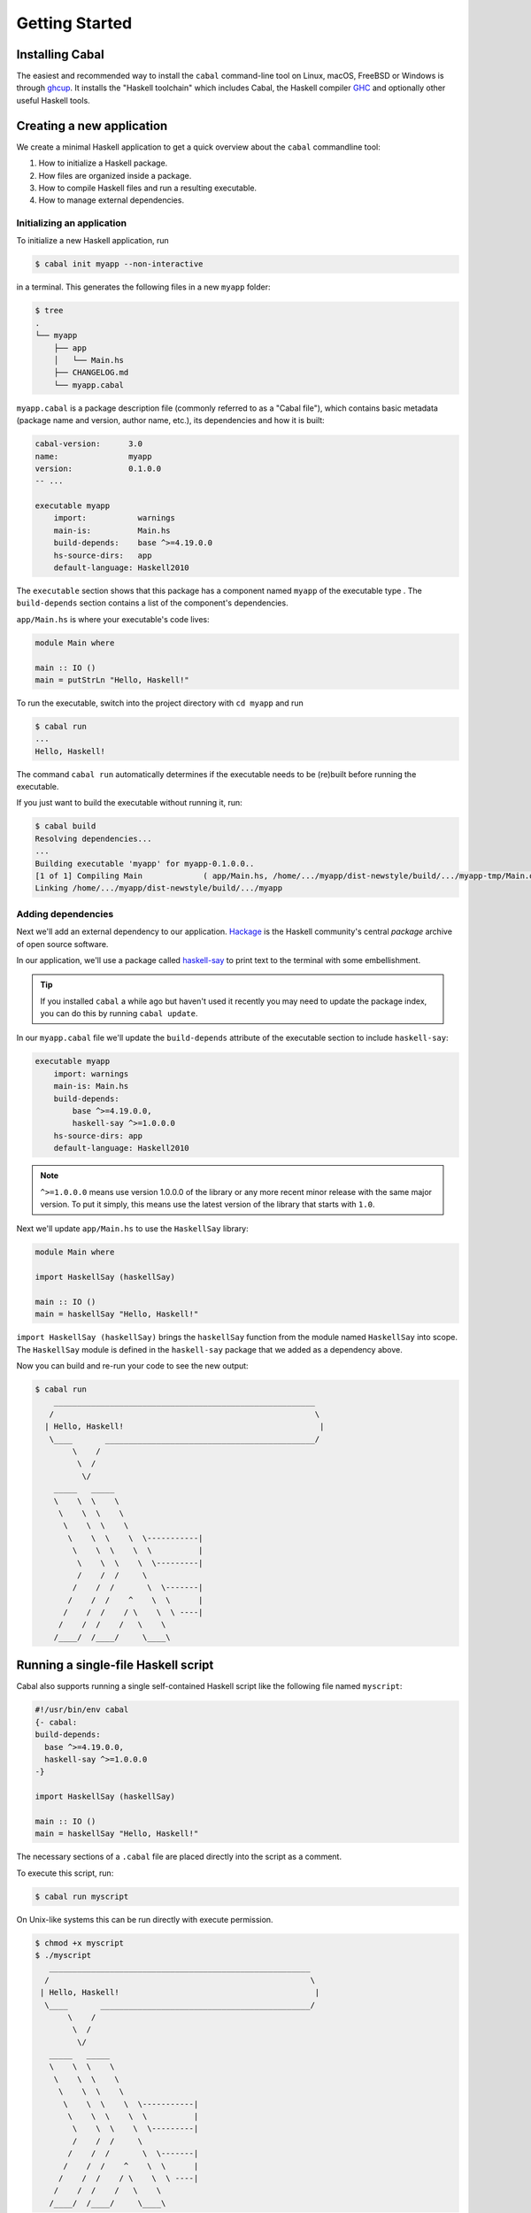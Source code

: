 Getting Started
===============

Installing Cabal
----------------

The easiest and recommended way to install the ``cabal`` command-line tool 
on Linux, macOS, FreeBSD or Windows is through `ghcup <https://www.haskell.org/ghcup/>`__. 
It installs the "Haskell toolchain" which includes Cabal,
the Haskell compiler `GHC <https://www.haskell.org/ghc/>`__ 
and optionally other useful Haskell tools.

Creating a new application
--------------------------

We create a minimal Haskell application to get a quick overview 
about the ``cabal`` commandline tool:

1. How to initialize a Haskell package.
2. How files are organized inside a package.
3. How to compile Haskell files and run a resulting executable.
4. How to manage external dependencies.

Initializing an application
^^^^^^^^^^^^^^^^^^^^^^^^^^^

To initialize a new Haskell application, run

.. code-block:: console

    $ cabal init myapp --non-interactive

in a terminal. This generates the following files in a new ``myapp`` folder:

.. code-block:: console

    $ tree
    .
    └── myapp
        ├── app
        │   └── Main.hs
        ├── CHANGELOG.md
        └── myapp.cabal

``myapp.cabal`` is a package description file (commonly referred to as a "Cabal file"), which contains basic metadata (package name and version, author name, etc.),
its dependencies and how it is built:

.. code-block:: cabal

    cabal-version:      3.0
    name:               myapp
    version:            0.1.0.0
    -- ...

    executable myapp
        import:           warnings
        main-is:          Main.hs
        build-depends:    base ^>=4.19.0.0
        hs-source-dirs:   app
        default-language: Haskell2010

The ``executable`` section shows that this package has a component named ``myapp``
of the executable type .
The ``build-depends`` section contains a list of the component's dependencies.


``app/Main.hs`` is where your executable's code lives:

.. code-block:: haskell

    module Main where

    main :: IO ()
    main = putStrLn "Hello, Haskell!"


To run the executable, switch into the project directory with ``cd myapp`` and  run 

.. code-block:: console

     $ cabal run
     ...
     Hello, Haskell!

The command ``cabal run`` automatically determines if the executable needs to be (re)built
before running the executable.

If you just want to build the executable without running it, run:

.. code-block:: console

    $ cabal build
    Resolving dependencies...
    ...
    Building executable 'myapp' for myapp-0.1.0.0..
    [1 of 1] Compiling Main             ( app/Main.hs, /home/.../myapp/dist-newstyle/build/.../myapp-tmp/Main.o )
    Linking /home/.../myapp/dist-newstyle/build/.../myapp


Adding dependencies
^^^^^^^^^^^^^^^^^^^

Next we'll add an external dependency to our application. `Hackage
<https://hackage.haskell.org/>`__ is the Haskell community's central `package`
archive of open source software.

In our application, we'll use a package called `haskell-say
<https://hackage.haskell.org/package/haskell-say>`__ to print text to the
terminal with some embellishment.

.. TIP::
   If you installed ``cabal`` a while ago but haven't used it recently you may
   need to update the package index, you can do this by running ``cabal
   update``.

In our ``myapp.cabal`` file we'll update the ``build-depends`` attribute of
the executable section to include ``haskell-say``:

.. code-block:: cabal

   executable myapp
       import: warnings
       main-is: Main.hs
       build-depends:
           base ^>=4.19.0.0,
           haskell-say ^>=1.0.0.0
       hs-source-dirs: app
       default-language: Haskell2010


.. NOTE::
   ``^>=1.0.0.0`` means use version 1.0.0.0 of the library or any more recent
   minor release with the same major version. To put it simply, this means
   use the latest version of the library that starts with ``1.0``.

Next we'll update ``app/Main.hs`` to use the ``HaskellSay`` library:

.. code-block:: haskell

   module Main where

   import HaskellSay (haskellSay)

   main :: IO ()
   main = haskellSay "Hello, Haskell!"

``import HaskellSay (haskellSay)`` brings the ``haskellSay`` function from the
module named ``HaskellSay`` into scope. The ``HaskellSay`` module is defined in
the ``haskell-say`` package that we added as a dependency above.

Now you can build and re-run your code to see the new output:

.. code-block:: console

   $ cabal run
       ________________________________________________________
      /                                                        \
     | Hello, Haskell!                                          |
      \____       _____________________________________________/
           \    /
            \  /
             \/
       _____   _____
       \    \  \    \
        \    \  \    \
         \    \  \    \
          \    \  \    \  \-----------|
           \    \  \    \  \          |
            \    \  \    \  \---------|
            /    /  /     \
           /    /  /       \  \-------|
          /    /  /    ^    \  \      |
         /    /  /    / \    \  \ ----|
        /    /  /    /   \    \
       /____/  /____/     \____\

Running a single-file Haskell script
------------------------------------

Cabal also supports running a single self-contained Haskell script like 
the following file named ``myscript``:

.. code-block:: haskell
    
    #!/usr/bin/env cabal
    {- cabal:
    build-depends:
      base ^>=4.19.0.0,
      haskell-say ^>=1.0.0.0
    -}

    import HaskellSay (haskellSay)

    main :: IO ()
    main = haskellSay "Hello, Haskell!"

The necessary sections of a ``.cabal`` file are placed
directly into the script as a comment.

To execute this script, run:

.. code-block:: console

    $ cabal run myscript

On Unix-like systems this can be run directly with execute permission.

.. code-block:: console

    $ chmod +x myscript
    $ ./myscript
       ________________________________________________________
      /                                                        \
     | Hello, Haskell!                                          |
      \____       _____________________________________________/
           \    /
            \  /
             \/
       _____   _____
       \    \  \    \
        \    \  \    \
         \    \  \    \
          \    \  \    \  \-----------|
           \    \  \    \  \          |
            \    \  \    \  \---------|
            /    /  /     \
           /    /  /       \  \-------|
          /    /  /    ^    \  \      |
         /    /  /    / \    \  \ ----|
        /    /  /    /   \    \
       /____/  /____/     \____\

Project metadata can also be included:

.. code-block:: haskell

    {- project:
    with-compiler: ghc-9.4.7
    -}

See more in the documentation for :ref:`cabal run`.

What Next?
----------

Now that you know how to set up a simple Haskell package using Cabal, check out
some of the resources on the Haskell website's `documentation page
<https://www.haskell.org/documentation/>`__ or read more about packages and
Cabal on the :doc:`introduction <intro>` page.
